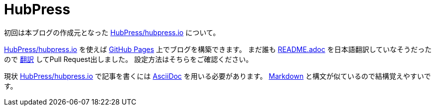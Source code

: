 = HubPress

:hp-tags: GitHub

初回は本ブログの作成元となった
https://github.com/HubPress/hubpress.io[HubPress/hubpress.io]
について。

https://github.com/HubPress/hubpress.io[HubPress/hubpress.io]
を使えば
https://pages.github.com/[GitHub Pages]
上でブログを構築できます。
まだ誰も
https://github.com/HubPress/hubpress.io/blob/8c2c9059e457f882b8e6a9230a2addbda58015f5/README.adoc[README.adoc]
を日本語翻訳していなそうだったので
https://github.com/HubPress/hubpress.io/blob/master/README-ja.adoc[翻訳]
してPull Request出しました。 設定方法はそちらをご確認ください。


現状
https://github.com/HubPress/hubpress.io[HubPress/hubpress.io]
で記事を書くには
http://asciidoctor.org/docs/asciidoc-writers-guide/[AsciiDoc]
を用いる必要があります。 
https://github.com/adam-p/markdown-here/wiki/Markdown-Cheatsheet[Markdown]
と構文が似ているので結構覚えやすいです。  